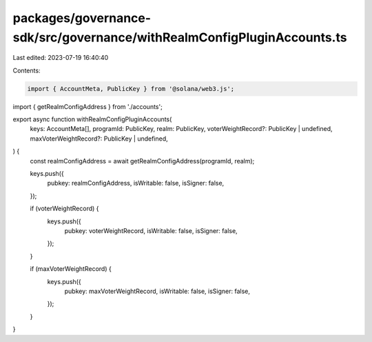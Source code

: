packages/governance-sdk/src/governance/withRealmConfigPluginAccounts.ts
=======================================================================

Last edited: 2023-07-19 16:40:40

Contents:

.. code-block:: ts

    import { AccountMeta, PublicKey } from '@solana/web3.js';
import { getRealmConfigAddress } from './accounts';

export async function withRealmConfigPluginAccounts(
  keys: AccountMeta[],
  programId: PublicKey,
  realm: PublicKey,
  voterWeightRecord?: PublicKey | undefined,
  maxVoterWeightRecord?: PublicKey | undefined,
) {
  const realmConfigAddress = await getRealmConfigAddress(programId, realm);

  keys.push({
    pubkey: realmConfigAddress,
    isWritable: false,
    isSigner: false,
  });

  if (voterWeightRecord) {
    keys.push({
      pubkey: voterWeightRecord,
      isWritable: false,
      isSigner: false,
    });
  }

  if (maxVoterWeightRecord) {
    keys.push({
      pubkey: maxVoterWeightRecord,
      isWritable: false,
      isSigner: false,
    });
  }
}


